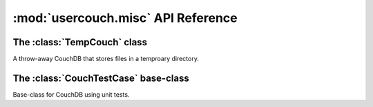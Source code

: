 :mod:`usercouch.misc` API Reference
===================================

.. py:module:: usercouch.misc
    :synopsis: Misc helpers for unit testing


The :class:`TempCouch` class
----------------------------

.. class:: TempCouch

    A throw-away CouchDB that stores files in a temproary directory.


The :class:`CouchTestCase` base-class
-------------------------------------

.. class:: CouchTestCase

    Base-class for CouchDB using unit tests.
